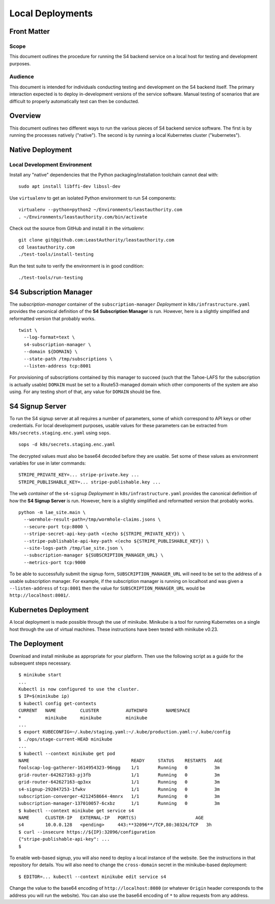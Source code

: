 Local Deployments
=================

Front Matter
~~~~~~~~~~~~

Scope
-----

This document outlines the procedure for running the S4 backend service on a local host for testing and development purposes.

Audience
--------

This document is intended for individuals conducting testing and development on the S4 backend itself.
The primary interaction expected is to deploy in-development versions of the service software.
Manual testing of scenarios that are difficult to properly automatically test can then be conducted.

Overview
~~~~~~~~

This document outlines two different ways to run the various pieces of S4 backend service software.
The first is by running the processes natively ("native").
The second is by running a local Kubernetes cluster ("kubernetes").

Native Deployment
~~~~~~~~~~~~~~~~~

Local Development Environment
-----------------------------

Install any "native" dependencies that the Python packaging/installation toolchain cannot deal with::

  sudo apt install libffi-dev libssl-dev

Use ``virtualenv`` to get an isolated Python environment to run S4 components::

  virtualenv --python=python2 ~/Environments/leastauthority.com
  . ~/Environments/leastauthority.com/bin/activate

Check out the source from GitHub and install it in the *virtualenv*::

  git clone git@github.com:LeastAuthority/leastauthority.com
  cd leastauthority.com
  ./test-tools/install-testing

Run the test suite to verify the environment is in good condition::

  ./test-tools/run-testing


S4 Subscription Manager
~~~~~~~~~~~~~~~~~~~~~~~

The *subscription-manager* container of the ``subscription-manager`` *Deployment* in ``k8s/infrastructure.yaml`` provides the canonical definition of the **S4 Subscription Manager** is run.
However, here is a slightly simplified and reformatted version that probably works.

::

   twist \
     --log-format=text \
     s4-subscription-manager \
     --domain ${DOMAIN} \
     --state-path /tmp/subscriptions \
     --listen-address tcp:8001

For provisioning of subscriptions contained by this manager to succeed
(such that the Tahoe-LAFS for the subscription is actually usable)
``DOMAIN`` must be set to a Route53-managed domain which other components of the system are also using.
For any testing short of that, any value for ``DOMAIN`` should be fine.


S4 Signup Server
~~~~~~~~~~~~~~~~

To run the S4 signup server at all requires a number of parameters,
some of which correspond to API keys or other credentials.
For local development purposes, usable values for these parameters can be extracted from ``k8s/secrets.staging.enc.yaml`` using ``sops``.

::

   sops -d k8s/secrets.staging.enc.yaml

The decrypted values must also be base64 decoded before they are usable.
Set some of these values as environment variables for use in later commands::

  STRIPE_PRIVATE_KEY=... stripe-private.key ...
  STRIPE_PUBLISHABLE_KEY=... stripe-publishable.key ...


The ``web`` *container* of the ``s4-signup`` *Deployment* in ``k8s/infrastructure.yaml`` provides the canonical definition of how the **S4 Signup Server** is run.
However, here is a slightly simplified and reformatted version that probably works.

::

   python -m lae_site.main \
     --wormhole-result-path=/tmp/wormhole-claims.jsons \
     --secure-port tcp:8000 \
     --stripe-secret-api-key-path <(echo ${STRIPE_PRIVATE_KEY}) \
     --stripe-publishable-api-key-path <(echo ${STRIPE_PUBLISHABLE_KEY}) \
     --site-logs-path /tmp/lae_site.json \
     --subscription-manager ${SUBSCRIPTION_MANAGER_URL} \
     --metrics-port tcp:9000

To be able to successfully submit the signup form,
``SUBSCRIPTION_MANAGER_URL`` will need to be set to the address of a usable subscription manager.
For example,
if the subscription manager is running on localhost and was given a ``--listen-address`` of ``tcp:8001``
then the value for ``SUBSCRIPTION_MANAGER_URL`` would be ``http://localhost:8001/``.

Kubernetes Deployment
~~~~~~~~~~~~~~~~~~~~~

A local deployment is made possible through the use of minikube.
Minikube is a tool for running Kubernetes on a single host through the use of virtual machines.
These instructions have been tested with minikube v0.23.

The Deployment
~~~~~~~~~~~~~~

Download and install minikube as appropriate for your platform.
Then use the following script as a guide for the subsequent steps necessary.

::

   $ minikube start
   ...
   Kubectl is now configured to use the cluster.
   $ IP=$(minikube ip)
   $ kubectl config get-contexts
   CURRENT   NAME         CLUSTER          AUTHINFO       NAMESPACE
   *         minikube     minikube         minikube
   ...
   $ export KUBECONFIG=~/.kube/staging.yaml:~/.kube/production.yaml:~/.kube/config
   $ ./ops/stage-current-HEAD minikube
   ...
   $ kubectl --context minikube get pod
   NAME                                      READY     STATUS    RESTARTS   AGE
   foolscap-log-gatherer-1614954323-96ngg    1/1       Running   0          3m
   grid-router-642627163-pj3fb               1/1       Running   0          3m
   grid-router-642627163-qp3xx               1/1       Running   0          3m
   s4-signup-292847253-1fwkv                 1/1       Running   0          3m
   subscription-converger-4212458664-4mnrx   1/1       Running   0          3m
   subscription-manager-137010057-6cxbz      1/1       Running   0          3m
   $ kubectl --context minikube get service s4
   NAME      CLUSTER-IP   EXTERNAL-IP   PORT(S)                      AGE
   s4        10.0.0.128   <pending>     443:**32096**/TCP,80:30324/TCP   3h
   $ curl --insecure https://${IP}:32096/configuration
   {"stripe-publishable-api-key": ...
   $

To enable web-based signup, you will also need to deploy a local instance of the website.
See the instructions in that repository for details.
You will also need to change the ``cross-domain`` secret in the minikube-based deployment::

  $ EDITOR=... kubectl --context minikube edit service s4

Change the value to the base64 encoding of ``http://localhost:8080``
(or whatever ``Origin`` header corresponds to the address you will run the website).
You can also use the base64 encoding of ``*`` to allow requests from any address.

